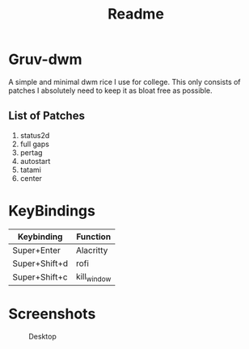#+title: Readme
* Gruv-dwm
A simple and minimal dwm rice I use for college. This only consists of patches I absolutely need to keep it as bloat free as possible.
** List of Patches
1. status2d
2. full gaps
3. pertag
4. autostart
5. tatami
6. center
* KeyBindings
   | Keybinding    | Function    |
   |---------------+-------------|
   | Super+Enter   | Alacritty   |
   | Super+Shift+d | rofi        |
   | Super+Shift+c | kill_window |
* Screenshots
#+name: Desktop
#+caption: Desktop
[[./assets/desktop.png]]
